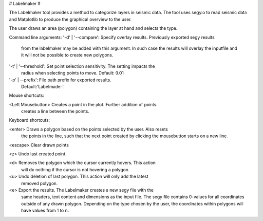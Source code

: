 # Labelmaker #

The Labelmaker tool provides a method to categorize layers in seismic data.
The tool uses segyio to read seismic data and Matplotlib to produce the
graphical overview to the user.

The user draws an area (polygon) containing the layer at hand and selects
the type.

Command line arguments:
'-d' | '--compare':   Specify overlay results. Previously exported segy results
                      from the labelmaker may be added with this argument.
                      In such case the results will overlay the inputfile and
                      it will not be possible to create new polygons.

'-t' | '--threshold': Set point selection sensitivity. The setting impacts the
                      radius when selecting points to move. Default: 0.01

'-p' | --prefix':     File path prefix for exported results.
                      Default:'Labelmade-'.

Mouse shortcuts:

<Left Mousebutton> Creates a point in the plot. Further addition of points
                   creates a line between the points.

Keyboard shortcuts:

<enter>  Draws a polygon based on the points selected by the user. Also resets
         the points in the line, such that the next point created by clicking
         the mousebutton starts on a new line.

<escape> Clear drawn points

<z>      Undo last created point.

<d>      Removes the polygon which the cursor currently hovers. This action
         will do nothing if the cursor is not hovering a polygon.

<u>      Undo deletion of last polygon. This action will only add the latest
         removed polygon.

<e>      Export the results. The Labelmaker creates a new segy file with the
         same headers, text content and dimensions as the input file. The segy
         file contains 0-values for all coordinates outside of any drawn
         polygon. Depending on the type chosen by the user, the coordinates
         within polygons will have values from 1 to n.

